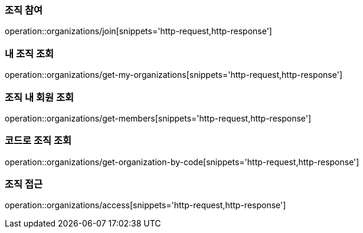 [[Organization]]

=== 조직 참여
operation::organizations/join[snippets='http-request,http-response']

=== 내 조직 조회
operation::organizations/get-my-organizations[snippets='http-request,http-response']


=== 조직 내 회원 조회
operation::organizations/get-members[snippets='http-request,http-response']

=== 코드로 조직 조회
operation::organizations/get-organization-by-code[snippets='http-request,http-response']


=== 조직 접근
operation::organizations/access[snippets='http-request,http-response']
